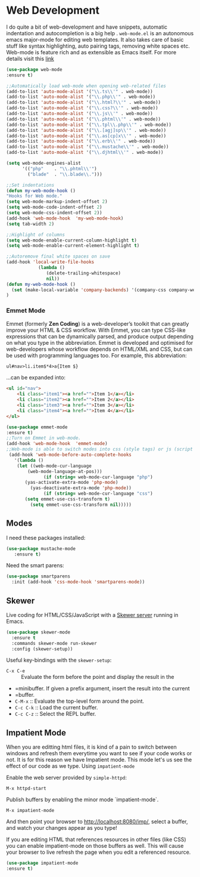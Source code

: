 * Web Development
I do quite a bit of web-development and have snippets, automatic indentation and autocompletion is a big help . =web-mode.el= is an autonomous emacs major-mode for editing web templates. It also takes care of basic stuff like syntax highlighting, auto pairing tags, removing white spaces etc. Web-mode is feature rich and as extensible as Emacs itself. For more details visit this [[http://web-mode.org/][link]]
#+BEGIN_SRC emacs-lisp
(use-package web-mode
:ensure t)

;;Automatically load web-mode when opening web-related files
(add-to-list 'auto-mode-alist '("\\.ts\\'" . web-mode))
(add-to-list 'auto-mode-alist '("\\.php\\'" . web-mode))
(add-to-list 'auto-mode-alist '("\\.html?\\'" . web-mode))
(add-to-list 'auto-mode-alist '("\\.css?\\'" . web-mode))
(add-to-list 'auto-mode-alist '("\\.js\\'" . web-mode))
(add-to-list 'auto-mode-alist '("\\.phtml\\'" . web-mode))
(add-to-list 'auto-mode-alist '("\\.tpl\\.php\\'" . web-mode))
(add-to-list 'auto-mode-alist '("\\.[agj]sp\\'" . web-mode))
(add-to-list 'auto-mode-alist '("\\.as[cp]x\\'" . web-mode))
(add-to-list 'auto-mode-alist '("\\.erb\\'" . web-mode))
(add-to-list 'auto-mode-alist '("\\.mustache\\'" . web-mode))
(add-to-list 'auto-mode-alist '("\\.djhtml\\'" . web-mode))

(setq web-mode-engines-alist
      '(("php"    . "\\.phtml\\'")
        ("blade"  . "\\.blade\\.")))

;;Set indentations
(defun my-web-mode-hook ()
"Hooks for Web mode."
(setq web-mode-markup-indent-offset 2)
(setq web-mode-code-indent-offset 2)
(setq web-mode-css-indent-offset 2))
(add-hook 'web-mode-hook  'my-web-mode-hook)    
(setq tab-width 2)

;;Highlight of columns
(setq web-mode-enable-current-column-highlight t)
(setq web-mode-enable-current-element-highlight t)

;;Autoremove final white spaces on save
(add-hook 'local-write-file-hooks
            (lambda ()
               (delete-trailing-whitespace)
               nil))
(defun my-web-mode-hook ()
  (set (make-local-variable 'company-backends) '(company-css company-web-html company-yasnippet company-files))
)
#+END_SRC
*** Emmet Mode
Emmet (formerly *Zen Coding*) is a web-developer’s toolkit that can greatly improve your HTML & CSS workflow. With Emmet, you can type CSS-like expressions that can be dynamically parsed, and produce output depending on what you type in the abbreviation. Emmet is developed and optimised for web-developers whose workflow depends on HTML/XML and CSS, but can be used with programming languages too. For example, this abbreviation:
#+BEGIN_SRC html
 ul#nav>li.item$*4>a{Item $}
#+END_SRC
...can be expanded into:
#+BEGIN_SRC html
	<ul id="nav">
		<li class="item1"><a href="">Item 1</a></li>
		<li class="item2"><a href="">Item 2</a></li>
		<li class="item3"><a href="">Item 3</a></li>
		<li class="item4"><a href="">Item 4</a></li>
	</ul>
#+END_SRC
#+BEGIN_SRC emacs-lisp
(use-package emmet-mode
:ensure t)
;;Turn on Emmet in web-mode.
(add-hook 'web-mode-hook  'emmet-mode) 
;;Web-mode is able to switch modes into css (style tags) or js (script tags) in an html file. For Emmet to switch between html and css properly in the same document, this hook is added.
 (add-hook 'web-mode-before-auto-complete-hooks
   '(lambda ()
    (let ((web-mode-cur-language
 	    (web-mode-language-at-pos)))
              (if (string= web-mode-cur-language "php")
   	   (yas-activate-extra-mode 'php-mode)
     	 (yas-deactivate-extra-mode 'php-mode))
              (if (string= web-mode-cur-language "css")
   	   (setq emmet-use-css-transform t)
     	 (setq emmet-use-css-transform nil)))))
#+END_SRC
** Modes

  I need these packages installed:

  #+BEGIN_SRC emacs-lisp
    (use-package mustache-mode
       :ensure t)
  #+END_SRC

  Need the smart parens:

  #+BEGIN_SRC emacs-lisp
    (use-package smartparens
      :init (add-hook 'css-mode-hook 'smartparens-mode))
  #+END_SRC
** Skewer

  Live coding for HTML/CSS/JavaScript with a [[https://github.com/skeeto/skewer-mode][Skewer server]] running in Emacs.

  #+BEGIN_SRC emacs-lisp
    (use-package skewer-mode
      :ensure t
      :commands skewer-mode run-skewer
      :config (skewer-setup))
  #+END_SRC

  Useful key-bindings with the =skewer-setup=:

  - =C-x C-e= :: Evaluate the form before the point and display the result in the
  - =minibuffer. If given a prefix argument, insert the result into the current
  - =buffer.
  - =C-M-x= :: Evaluate the top-level form around the point.
  - =C-c C-k= :: Load the current buffer.
  - =C-c C-z= :: Select the REPL buffer.
** Impatient Mode
When you are editting html files, it is kind of a pain to switch between 
windows and refresh them everytime you want to see if your code works or not. 
It is for this reason we have Impatient mode. This mode let's us see the 
effect of our code as we type.
Using ~impatient-mode~

Enable the web server provided by ~simple-httpd~:

=M-x httpd-start=

Publish buffers by enabling the minor mode `impatient-mode`.

=M-x impatient-mode=

And then point your browser to http://localhost:8080/imp/, select a
buffer, and watch your changes appear as you type!

If you are editing HTML that references resources in other files (like
CSS) you can enable impatient-mode on those buffers as well. This will
cause your browser to live refresh the page when you edit a referenced
resource.
#+BEGIN_SRC emacs-lisp
(use-package impatient-mode
:ensure t)
#+END_SRC

